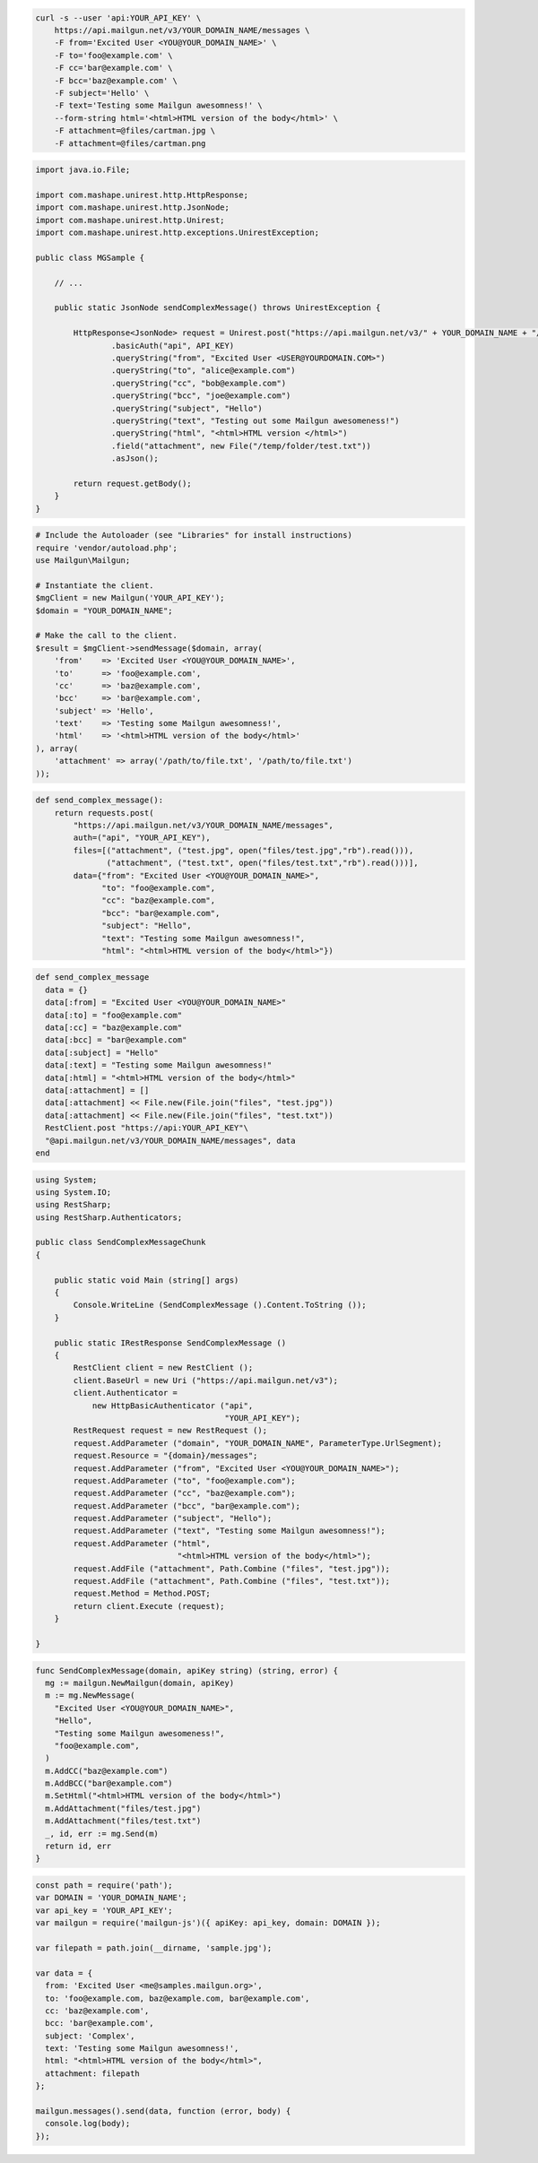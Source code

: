 
.. code-block:: bash

    curl -s --user 'api:YOUR_API_KEY' \
	https://api.mailgun.net/v3/YOUR_DOMAIN_NAME/messages \
	-F from='Excited User <YOU@YOUR_DOMAIN_NAME>' \
	-F to='foo@example.com' \
	-F cc='bar@example.com' \
	-F bcc='baz@example.com' \
	-F subject='Hello' \
	-F text='Testing some Mailgun awesomness!' \
	--form-string html='<html>HTML version of the body</html>' \
	-F attachment=@files/cartman.jpg \
	-F attachment=@files/cartman.png

.. code-block:: java

 import java.io.File;

 import com.mashape.unirest.http.HttpResponse;
 import com.mashape.unirest.http.JsonNode;
 import com.mashape.unirest.http.Unirest;
 import com.mashape.unirest.http.exceptions.UnirestException;

 public class MGSample {

     // ...

     public static JsonNode sendComplexMessage() throws UnirestException {

         HttpResponse<JsonNode> request = Unirest.post("https://api.mailgun.net/v3/" + YOUR_DOMAIN_NAME + "/messages")
	         .basicAuth("api", API_KEY)
	      	 .queryString("from", "Excited User <USER@YOURDOMAIN.COM>")
	      	 .queryString("to", "alice@example.com")
	      	 .queryString("cc", "bob@example.com")
	      	 .queryString("bcc", "joe@example.com")
	      	 .queryString("subject", "Hello")
	      	 .queryString("text", "Testing out some Mailgun awesomeness!")
	      	 .queryString("html", "<html>HTML version </html>")
	      	 .field("attachment", new File("/temp/folder/test.txt"))
	      	 .asJson();

         return request.getBody();
     }
 }

.. code-block:: php

  # Include the Autoloader (see "Libraries" for install instructions)
  require 'vendor/autoload.php';
  use Mailgun\Mailgun;

  # Instantiate the client.
  $mgClient = new Mailgun('YOUR_API_KEY');
  $domain = "YOUR_DOMAIN_NAME";

  # Make the call to the client.
  $result = $mgClient->sendMessage($domain, array(
      'from'    => 'Excited User <YOU@YOUR_DOMAIN_NAME>',
      'to'      => 'foo@example.com',
      'cc'      => 'baz@example.com',
      'bcc'     => 'bar@example.com',
      'subject' => 'Hello',
      'text'    => 'Testing some Mailgun awesomness!',
      'html'    => '<html>HTML version of the body</html>'
  ), array(
      'attachment' => array('/path/to/file.txt', '/path/to/file.txt')
  ));

.. code-block:: py

 def send_complex_message():
     return requests.post(
         "https://api.mailgun.net/v3/YOUR_DOMAIN_NAME/messages",
         auth=("api", "YOUR_API_KEY"),
         files=[("attachment", ("test.jpg", open("files/test.jpg","rb").read())),
                ("attachment", ("test.txt", open("files/test.txt","rb").read()))],
         data={"from": "Excited User <YOU@YOUR_DOMAIN_NAME>",
               "to": "foo@example.com",
               "cc": "baz@example.com",
               "bcc": "bar@example.com",
               "subject": "Hello",
               "text": "Testing some Mailgun awesomness!",
               "html": "<html>HTML version of the body</html>"})

.. code-block:: rb

 def send_complex_message
   data = {}
   data[:from] = "Excited User <YOU@YOUR_DOMAIN_NAME>"
   data[:to] = "foo@example.com"
   data[:cc] = "baz@example.com"
   data[:bcc] = "bar@example.com"
   data[:subject] = "Hello"
   data[:text] = "Testing some Mailgun awesomness!"
   data[:html] = "<html>HTML version of the body</html>"
   data[:attachment] = []
   data[:attachment] << File.new(File.join("files", "test.jpg"))
   data[:attachment] << File.new(File.join("files", "test.txt"))
   RestClient.post "https://api:YOUR_API_KEY"\
   "@api.mailgun.net/v3/YOUR_DOMAIN_NAME/messages", data
 end

.. code-block:: csharp

 using System;
 using System.IO;
 using RestSharp;
 using RestSharp.Authenticators;

 public class SendComplexMessageChunk
 {

     public static void Main (string[] args)
     {
         Console.WriteLine (SendComplexMessage ().Content.ToString ());
     }

     public static IRestResponse SendComplexMessage ()
     {
         RestClient client = new RestClient ();
         client.BaseUrl = new Uri ("https://api.mailgun.net/v3");
         client.Authenticator =
             new HttpBasicAuthenticator ("api",
                                         "YOUR_API_KEY");
         RestRequest request = new RestRequest ();
         request.AddParameter ("domain", "YOUR_DOMAIN_NAME", ParameterType.UrlSegment);
         request.Resource = "{domain}/messages";
         request.AddParameter ("from", "Excited User <YOU@YOUR_DOMAIN_NAME>");
         request.AddParameter ("to", "foo@example.com");
         request.AddParameter ("cc", "baz@example.com");
         request.AddParameter ("bcc", "bar@example.com");
         request.AddParameter ("subject", "Hello");
         request.AddParameter ("text", "Testing some Mailgun awesomness!");
         request.AddParameter ("html",
                               "<html>HTML version of the body</html>");
         request.AddFile ("attachment", Path.Combine ("files", "test.jpg"));
         request.AddFile ("attachment", Path.Combine ("files", "test.txt"));
         request.Method = Method.POST;
         return client.Execute (request);
     }

 }

.. code-block:: go

 func SendComplexMessage(domain, apiKey string) (string, error) {
   mg := mailgun.NewMailgun(domain, apiKey)
   m := mg.NewMessage(
     "Excited User <YOU@YOUR_DOMAIN_NAME>",
     "Hello",
     "Testing some Mailgun awesomeness!",
     "foo@example.com",
   )
   m.AddCC("baz@example.com")
   m.AddBCC("bar@example.com")
   m.SetHtml("<html>HTML version of the body</html>")
   m.AddAttachment("files/test.jpg")
   m.AddAttachment("files/test.txt")
   _, id, err := mg.Send(m)
   return id, err
 }

.. code-block:: js

 const path = require('path');
 var DOMAIN = 'YOUR_DOMAIN_NAME';
 var api_key = 'YOUR_API_KEY';
 var mailgun = require('mailgun-js')({ apiKey: api_key, domain: DOMAIN });

 var filepath = path.join(__dirname, 'sample.jpg');

 var data = {
   from: 'Excited User <me@samples.mailgun.org>',
   to: 'foo@example.com, baz@example.com, bar@example.com',
   cc: 'baz@example.com',
   bcc: 'bar@example.com',
   subject: 'Complex',
   text: 'Testing some Mailgun awesomness!',
   html: "<html>HTML version of the body</html>",
   attachment: filepath
 };

 mailgun.messages().send(data, function (error, body) {
   console.log(body);
 });

